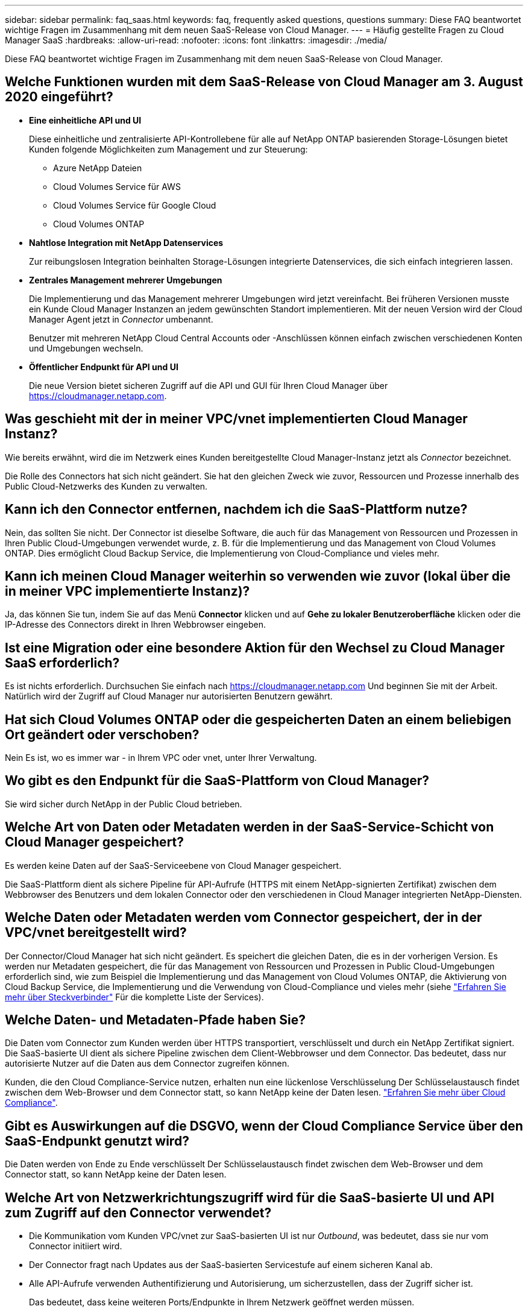 ---
sidebar: sidebar 
permalink: faq_saas.html 
keywords: faq, frequently asked questions, questions 
summary: Diese FAQ beantwortet wichtige Fragen im Zusammenhang mit dem neuen SaaS-Release von Cloud Manager. 
---
= Häufig gestellte Fragen zu Cloud Manager SaaS
:hardbreaks:
:allow-uri-read: 
:nofooter: 
:icons: font
:linkattrs: 
:imagesdir: ./media/


[role="lead"]
Diese FAQ beantwortet wichtige Fragen im Zusammenhang mit dem neuen SaaS-Release von Cloud Manager.



== Welche Funktionen wurden mit dem SaaS-Release von Cloud Manager am 3. August 2020 eingeführt?

* *Eine einheitliche API und UI*
+
Diese einheitliche und zentralisierte API-Kontrollebene für alle auf NetApp ONTAP basierenden Storage-Lösungen bietet Kunden folgende Möglichkeiten zum Management und zur Steuerung:

+
** Azure NetApp Dateien
** Cloud Volumes Service für AWS
** Cloud Volumes Service für Google Cloud
** Cloud Volumes ONTAP


* *Nahtlose Integration mit NetApp Datenservices*
+
Zur reibungslosen Integration beinhalten Storage-Lösungen integrierte Datenservices, die sich einfach integrieren lassen.

* *Zentrales Management mehrerer Umgebungen*
+
Die Implementierung und das Management mehrerer Umgebungen wird jetzt vereinfacht. Bei früheren Versionen musste ein Kunde Cloud Manager Instanzen an jedem gewünschten Standort implementieren. Mit der neuen Version wird der Cloud Manager Agent jetzt in _Connector_ umbenannt.

+
Benutzer mit mehreren NetApp Cloud Central Accounts oder -Anschlüssen können einfach zwischen verschiedenen Konten und Umgebungen wechseln.

* *Öffentlicher Endpunkt für API und UI*
+
Die neue Version bietet sicheren Zugriff auf die API und GUI für Ihren Cloud Manager über  https://cloudmanager.netapp.com[].





== Was geschieht mit der in meiner VPC/vnet implementierten Cloud Manager Instanz?

Wie bereits erwähnt, wird die im Netzwerk eines Kunden bereitgestellte Cloud Manager-Instanz jetzt als _Connector_ bezeichnet.

Die Rolle des Connectors hat sich nicht geändert. Sie hat den gleichen Zweck wie zuvor, Ressourcen und Prozesse innerhalb des Public Cloud-Netzwerks des Kunden zu verwalten.



== Kann ich den Connector entfernen, nachdem ich die SaaS-Plattform nutze?

Nein, das sollten Sie nicht. Der Connector ist dieselbe Software, die auch für das Management von Ressourcen und Prozessen in Ihren Public Cloud-Umgebungen verwendet wurde, z. B. für die Implementierung und das Management von Cloud Volumes ONTAP. Dies ermöglicht Cloud Backup Service, die Implementierung von Cloud-Compliance und vieles mehr.



== Kann ich meinen Cloud Manager weiterhin so verwenden wie zuvor (lokal über die in meiner VPC implementierte Instanz)?

Ja, das können Sie tun, indem Sie auf das Menü *Connector* klicken und auf *Gehe zu lokaler Benutzeroberfläche* klicken oder die IP-Adresse des Connectors direkt in Ihren Webbrowser eingeben.



== Ist eine Migration oder eine besondere Aktion für den Wechsel zu Cloud Manager SaaS erforderlich?

Es ist nichts erforderlich. Durchsuchen Sie einfach nach https://cloudmanager.netapp.com[] Und beginnen Sie mit der Arbeit. Natürlich wird der Zugriff auf Cloud Manager nur autorisierten Benutzern gewährt.



== Hat sich Cloud Volumes ONTAP oder die gespeicherten Daten an einem beliebigen Ort geändert oder verschoben?

Nein Es ist, wo es immer war - in Ihrem VPC oder vnet, unter Ihrer Verwaltung.



== Wo gibt es den Endpunkt für die SaaS-Plattform von Cloud Manager?

Sie wird sicher durch NetApp in der Public Cloud betrieben.



== Welche Art von Daten oder Metadaten werden in der SaaS-Service-Schicht von Cloud Manager gespeichert?

Es werden keine Daten auf der SaaS-Serviceebene von Cloud Manager gespeichert.

Die SaaS-Plattform dient als sichere Pipeline für API-Aufrufe (HTTPS mit einem NetApp-signierten Zertifikat) zwischen dem Webbrowser des Benutzers und dem lokalen Connector oder den verschiedenen in Cloud Manager integrierten NetApp-Diensten.



== Welche Daten oder Metadaten werden vom Connector gespeichert, der in der VPC/vnet bereitgestellt wird?

Der Connector/Cloud Manager hat sich nicht geändert. Es speichert die gleichen Daten, die es in der vorherigen Version. Es werden nur Metadaten gespeichert, die für das Management von Ressourcen und Prozessen in Public Cloud-Umgebungen erforderlich sind, wie zum Beispiel die Implementierung und das Management von Cloud Volumes ONTAP, die Aktivierung von Cloud Backup Service, die Implementierung und die Verwendung von Cloud-Compliance und vieles mehr (siehe link:concept_connectors.html["Erfahren Sie mehr über Steckverbinder"] Für die komplette Liste der Services).



== Welche Daten- und Metadaten-Pfade haben Sie?

Die Daten vom Connector zum Kunden werden über HTTPS transportiert, verschlüsselt und durch ein NetApp Zertifikat signiert. Die SaaS-basierte UI dient als sichere Pipeline zwischen dem Client-Webbrowser und dem Connector. Das bedeutet, dass nur autorisierte Nutzer auf die Daten aus dem Connector zugreifen können.

Kunden, die den Cloud Compliance-Service nutzen, erhalten nun eine lückenlose Verschlüsselung Der Schlüsselaustausch findet zwischen dem Web-Browser und dem Connector statt, so kann NetApp keine der Daten lesen. https://cloud.netapp.com/cloud-compliance["Erfahren Sie mehr über Cloud Compliance"^].



== Gibt es Auswirkungen auf die DSGVO, wenn der Cloud Compliance Service über den SaaS-Endpunkt genutzt wird?

Die Daten werden von Ende zu Ende verschlüsselt Der Schlüsselaustausch findet zwischen dem Web-Browser und dem Connector statt, so kann NetApp keine der Daten lesen.



== Welche Art von Netzwerkrichtungszugriff wird für die SaaS-basierte UI und API zum Zugriff auf den Connector verwendet?

* Die Kommunikation vom Kunden VPC/vnet zur SaaS-basierten UI ist nur _Outbound_, was bedeutet, dass sie nur vom Connector initiiert wird.
* Der Connector fragt nach Updates aus der SaaS-basierten Servicestufe auf einem sicheren Kanal ab.
* Alle API-Aufrufe verwenden Authentifizierung und Autorisierung, um sicherzustellen, dass der Zugriff sicher ist.
+
Das bedeutet, dass keine weiteren Ports/Endpunkte in Ihrem Netzwerk geöffnet werden müssen.

* Die Kommunikation zwischen dem Browser-Client des Benutzers und der SaaS-basierten UI verwendet HTTPS mit einem von NetApp signierten Zertifikat.




== Hat sich der Login-Flow geändert?

Nein, der Login-Flow wurde mit der vorherigen Version identisch bleiben. Wenn sich ein Benutzer (SSO oder Anmeldedaten) anmeldet, werden diese wie bisher gegen Auth0 authentifiziert.

Beachten Sie Folgendes:

* Wenn SSO oder Verbund vorhanden ist, sind dieselben Sicherheitsverfahren vorhanden, die verwendet wurden. Access is Federation in Ihrem Unternehmen. Bei der Nutzung von gebündeltem Zugriff können Sie MFA (nach eigenem Ermessen) hinzufügen, um die Sicherheit zu erhöhen.
* Es sind keine Änderungen an Rollen oder Berechtigungen vorhanden. Nur Benutzer, die beim Cloud Central Konto registriert sind, können auf die SaaS-basierten Endpunkte zugreifen.
* Die Verwendung des Inkognito-Modus oder einer Konfiguration, in der Cookies von Drittanbietern in Ihrem Client-Browser nicht zulässig sind, wird derzeit nicht unterstützt.




== Ist der SaaS-basierte Cloud Manager konform (SOC2, FedRAMP usw.)?

Cloud Manager ist gerade dabei, die SOC2-Zertifizierung zu erhalten.

Um die FedRAMP-Zertifizierung zu erfüllen, ist die SaaS-basierte UI nicht für Kunden aktiviert, die FedRAMP benötigen.
